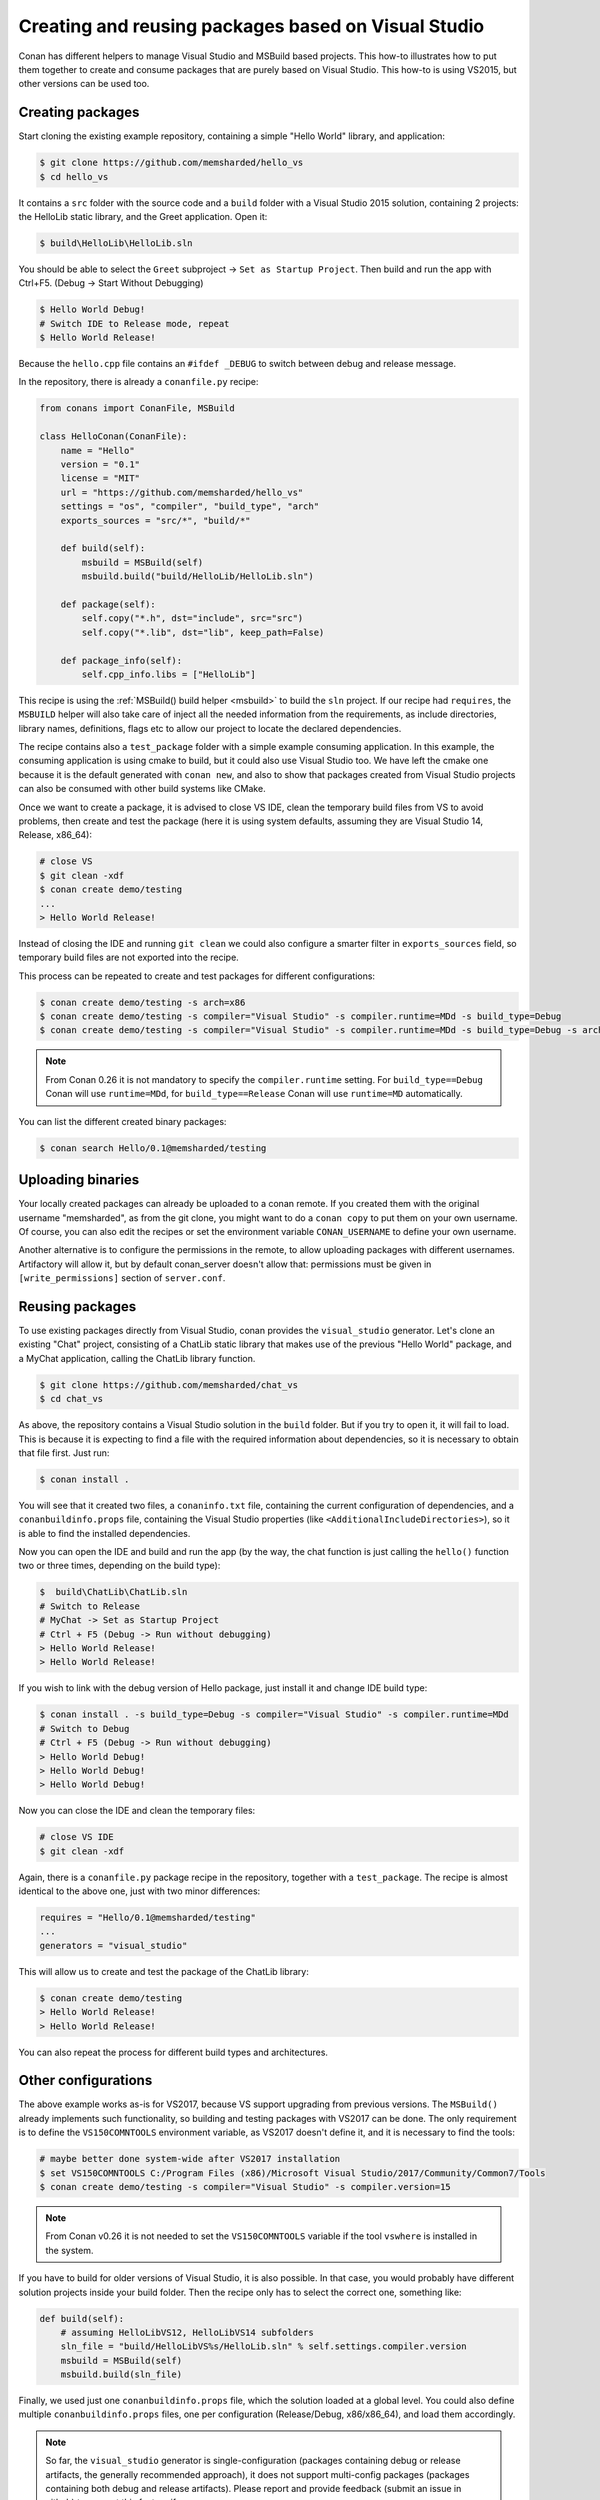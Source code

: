 .. _visual_studio_packages:


Creating and reusing packages based on Visual Studio
============================================================

Conan has different helpers to manage Visual Studio and MSBuild based projects.
This how-to illustrates how to put them together to create and consume packages that are purely
based on Visual Studio. This how-to is using VS2015, but other versions can be used too.


Creating packages
------------------

Start cloning the existing example repository, containing a simple "Hello World" library, and application:

.. code-block:: bash

    $ git clone https://github.com/memsharded/hello_vs
    $ cd hello_vs

It contains a ``src`` folder with the source code and a ``build`` folder with a Visual Studio 2015 solution,
containing 2 projects: the HelloLib static library, and the Greet application. Open it:

.. code-block:: bash

    $ build\HelloLib\HelloLib.sln

You should be able to select the ``Greet`` subproject -> ``Set as Startup Project``.
Then build and run the app with Ctrl+F5. (Debug -> Start Without Debugging)


.. code-block:: bash

    $ Hello World Debug!
    # Switch IDE to Release mode, repeat
    $ Hello World Release!

Because the ``hello.cpp`` file contains an ``#ifdef _DEBUG`` to switch between debug and release message.


In the repository, there is already a ``conanfile.py`` recipe:

.. code-block:: python

    from conans import ConanFile, MSBuild

    class HelloConan(ConanFile):
        name = "Hello"
        version = "0.1"
        license = "MIT"
        url = "https://github.com/memsharded/hello_vs"
        settings = "os", "compiler", "build_type", "arch"
        exports_sources = "src/*", "build/*"

        def build(self):
            msbuild = MSBuild(self)
            msbuild.build("build/HelloLib/HelloLib.sln")

        def package(self):
            self.copy("*.h", dst="include", src="src")
            self.copy("*.lib", dst="lib", keep_path=False)

        def package_info(self):
            self.cpp_info.libs = ["HelloLib"]


This recipe is using the :ref:`MSBuild() build helper <msbuild>` to build the ``sln`` project.
If our recipe had ``requires``, the ``MSBUILD`` helper will also take care of inject all the needed
information from the requirements, as include directories, library names, definitions, flags etc
to allow our project to locate the declared dependencies.

The recipe contains also a ``test_package`` folder with a simple example consuming application.
In this example, the consuming application is using cmake to build, but it could also use Visual Studio too.
We have left the cmake one because it is the default generated with ``conan new``, and also to show that packages
created from Visual Studio projects can also be consumed with other build systems like CMake.

Once we want to create a package, it is advised to close VS IDE, clean the temporary build files from VS to avoid problems,
then create and test the package (here it is using system defaults, assuming they are Visual Studio 14, Release, x86_64):

.. code-block:: bash

   # close VS
   $ git clean -xdf
   $ conan create demo/testing
   ...
   > Hello World Release!

Instead of closing the IDE and running ``git clean`` we could also configure a smarter filter in ``exports_sources`` field, so temporary build files are not exported into the recipe.

This process can be repeated to create and test packages for different configurations:

.. code-block:: bash

   $ conan create demo/testing -s arch=x86
   $ conan create demo/testing -s compiler="Visual Studio" -s compiler.runtime=MDd -s build_type=Debug
   $ conan create demo/testing -s compiler="Visual Studio" -s compiler.runtime=MDd -s build_type=Debug -s arch=x86


.. note::

    From Conan 0.26 it is not mandatory to specify the ``compiler.runtime`` setting. For ``build_type==Debug`` Conan will use ``runtime=MDd``, for
    ``build_type==Release`` Conan will use ``runtime=MD`` automatically.


You can list the different created binary packages:

.. code-block:: bash

    $ conan search Hello/0.1@memsharded/testing

Uploading binaries
-------------------

Your locally created packages can already be uploaded to a conan remote.
If you created them with the original username "memsharded", as from the git clone, you might want to do a ``conan copy``
to put them on your own username. Of course, you can also edit the recipes or set the environment variable ``CONAN_USERNAME`` to define your own username.

Another alternative is to configure the permissions in the remote, to allow uploading packages with
different usernames. Artifactory will allow it, but by default conan_server doesn't allow
that: permissions must be given in ``[write_permissions]`` section of ``server.conf``.


Reusing packages
-------------------

To use existing packages directly from Visual Studio, conan provides the ``visual_studio`` generator.
Let's clone an existing "Chat" project, consisting of a ChatLib static library that makes use of the
previous "Hello World" package, and a MyChat application, calling the ChatLib library function.

.. code-block:: bash

   $ git clone https://github.com/memsharded/chat_vs
   $ cd chat_vs

As above, the repository contains a Visual Studio solution in the ``build`` folder.
But if you try to open it, it will fail to load.
This is because it is expecting to find a file with the required information about dependencies,
so it is necessary to obtain that file first. Just run:

.. code-block:: bash

    $ conan install .

You will see that it created two files, a ``conaninfo.txt`` file, containing the current
configuration of dependencies, and a ``conanbuildinfo.props`` file, containing the Visual Studio
properties (like ``<AdditionalIncludeDirectories>``), so it is able to find the installed dependencies.

Now you can open the IDE and build and run the app (by the way, the chat function is just calling
the ``hello()`` function two or three times, depending on the build type):

.. code-block:: bash

    $  build\ChatLib\ChatLib.sln
    # Switch to Release
    # MyChat -> Set as Startup Project
    # Ctrl + F5 (Debug -> Run without debugging)
    > Hello World Release!
    > Hello World Release!

If you wish to link with the debug version of Hello package, just install it and change IDE build type:

.. code-block:: bash

    $ conan install . -s build_type=Debug -s compiler="Visual Studio" -s compiler.runtime=MDd
    # Switch to Debug
    # Ctrl + F5 (Debug -> Run without debugging)
    > Hello World Debug!
    > Hello World Debug!
    > Hello World Debug!

Now you can close the IDE and clean the temporary files:

.. code-block:: bash

    # close VS IDE
    $ git clean -xdf

Again, there is a ``conanfile.py`` package recipe in the repository, together with a ``test_package``.
The recipe is almost identical to the above one, just with two minor differences:

.. code-block:: python

    requires = "Hello/0.1@memsharded/testing"
    ...
    generators = "visual_studio"

This will allow us to create and test the package of the ChatLib library:

.. code-block:: bash

    $ conan create demo/testing
    > Hello World Release!
    > Hello World Release!

You can also repeat the process for different build types and architectures.


Other configurations
---------------------

The above example works as-is for VS2017, because VS support upgrading from previous versions.
The ``MSBuild()`` already implements such functionality, so building and testing
packages with VS2017 can be done. The only requirement is to define the ``VS150COMNTOOLS``
environment variable, as VS2017 doesn't define it, and it is necessary to find the tools:

.. code-block:: bash

    # maybe better done system-wide after VS2017 installation
    $ set VS150COMNTOOLS C:/Program Files (x86)/Microsoft Visual Studio/2017/Community/Common7/Tools
    $ conan create demo/testing -s compiler="Visual Studio" -s compiler.version=15

.. note::

    From Conan v0.26 it is not needed to set the ``VS150COMNTOOLS`` variable if the tool ``vswhere`` is installed in the system.


If you have to build for older versions of Visual Studio, it is also possible.
In that case, you would probably have different solution projects inside your build folder.
Then the recipe only has to select the correct one, something like:


.. code-block:: python

    def build(self):
        # assuming HelloLibVS12, HelloLibVS14 subfolders
        sln_file = "build/HelloLibVS%s/HelloLib.sln" % self.settings.compiler.version
        msbuild = MSBuild(self)
        msbuild.build(sln_file)


Finally, we used just one ``conanbuildinfo.props`` file, which the solution loaded at a global level.
You could also define multiple ``conanbuildinfo.props`` files, one per configuration (Release/Debug, x86/x86_64), and load them accordingly.


.. note::

    So far, the ``visual_studio`` generator is single-configuration (packages containing debug or release artifacts,
    the generally recommended approach), it does not support multi-config packages (packages containing both debug and release artifacts).
    Please report and provide feedback (submit an issue in github) to request this feature if necessary.
